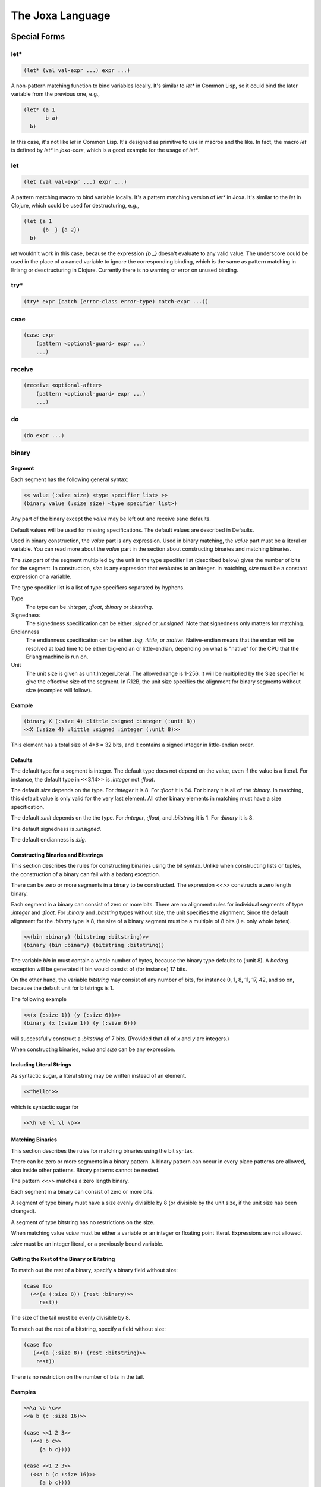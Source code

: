 The Joxa Language
*****************

Special Forms
-------------

let*
^^^^

.. code-block:: clojure

  (let* (val val-expr ...) expr ...)

A non-pattern matching function to bind variables locally. It's similar to `let*`
in Common Lisp, so it could bind the later variable from the previous one, e.g.,

.. code-block:: clojure

  (let* (a 1
         b a)
    b)

In this case, it's not like `let` in Common Lisp.
It's designed as primitive to use in macros and the like. In fact,
the macro `let` is defined by `let*` in `joxa-core`, which is a good example
for the usage of `let*`.


let
^^^^

.. code-block:: clojure

  (let (val val-expr ...) expr ...)

A pattern matching macro to bind variable locally. It's a pattern matching
version of `let*` in Joxa. It's similar to the `let` in Clojure, which
could be used for destructuring, e.g.,

.. code-block:: clojure
                
  (let (a 1
        {b _} {a 2})
    b)

`let` wouldn't work in this case, because the expression `{b _}` doesn't
evaluate to any valid value. The underscore could be used in the place of a
named variable to ignore the corresponding binding, which is the same as
pattern matching in Erlang or desctructuring in Clojure. Currently
there is no warning or error on unused binding.

try*
^^^^

.. code-block:: clojure

    (try* expr (catch (error-class error-type) catch-expr ...))

case
^^^^

.. code-block:: clojure

    (case expr
        (pattern <optional-guard> expr ...)
        ...)

receive
^^^^^^^

.. code-block:: clojure

    (receive <optional-after>
        (pattern <optional-guard> expr ...)
        ...)

do
^^

.. code-block:: clojure

    (do expr ...)

binary
^^^^^^

Segment
"""""""

Each segment has the following general syntax:

.. code-block:: clojure

    << value (:size size) <type specifier list> >>
    (binary value (:size size) <type specifier list>)

Any part of the binary except the `value` may be left out and receive
sane defaults.

Default values will be used for missing specifications. The default
values are described in Defaults.

Used in binary construction, the `value` part is any expression. Used
in binary matching, the `value` part must be a literal or
variable. You can read more about the `value` part in the section
about constructing binaries and matching binaries.

The `size` part of the segment multiplied by the unit in the type
specifier list (described below) gives the number of bits for the
segment. In construction, `size` is any expression that evaluates to
an integer. In matching, `size` must be a constant expression or a
variable.

The type specifier list is a list of type specifiers separated by
hyphens.

Type
    The type can be `:integer`, `:float`, `:binary` or `:bitstring`.

Signedness
    The signedness specification can be either `:signed` or `:unsigned`. Note
    that signedness only matters for matching.

Endianness
    The endianness specification can be either `:big`, `:little`, or `:native`.
    Native-endian means that the endian will be resolved at load time to be
    either big-endian or little-endian, depending on what is "native" for the
    CPU that the Erlang machine is run on.

Unit
    The unit size is given as unit:IntegerLiteral. The allowed
    range is 1-256. It will be multiplied by the Size specifier to give
    the effective size of the segment. In R12B, the unit size specifies
    the alignment for binary segments without size (examples will follow).

Example
"""""""

.. code-block:: clojure

    (binary X (:size 4) :little :signed :integer (:unit 8))
    <<X (:size 4) :little :signed :integer (:unit 8)>>

This element has a total size of 4*8 = 32 bits, and it contains a
signed integer in little-endian order.

Defaults
""""""""

The default type for a segment is integer. The default type does not
depend on the value, even if the value is a literal. For instance, the
default type in <<3.14>> is `:integer` not `:float`.

The default `size` depends on the type. For `:integer` it is 8. For
`:float` it is 64. For binary it is all of the `:binary`. In matching,
this default value is only valid for the very last element. All other
binary elements in matching must have a size specification.

The default `:unit` depends on the the type. For `:integer`, `:float`,
and `:bitstring` it is 1. For `:binary` it is 8.

The default signedness is `:unsigned`.

The default endianness is `:big`.

Constructing Binaries and Bitstrings
""""""""""""""""""""""""""""""""""""

This section describes the rules for constructing binaries using the
bit syntax. Unlike when constructing lists or tuples, the construction
of a binary can fail with a badarg exception.

There can be zero or more segments in a binary to be constructed. The
expression `<<>>` constructs a zero length binary.

Each segment in a binary can consist of zero or more bits. There are
no alignment rules for individual segments of type `:integer` and
`:float`. For `:binary` and `:bitstring` types without size, the unit
specifies the alignment. Since the default alignment for the `:binary`
type is 8, the size of a binary segment must be a multiple of 8 bits
(i.e. only whole bytes).

.. code-block:: clojure

   <<(bin :binary) (bitstring :bitstring)>>
   (binary (bin :binary) (bitstring :bitstring))

The variable `bin` in must contain a whole number of bytes, because
the binary type defaults to (:unit 8). A `badarg` exception will be
generated if bin would consist of (for instance) 17 bits.

On the other hand, the variable `bitstring` may consist of any number of
bits, for instance 0, 1, 8, 11, 17, 42, and so on, because the default
unit for bitstrings is 1.

.. warning:
    For clarity, it is recommended not to change the unit size for binaries,
    but to use `:binary` when you need byte alignment, and `:bitstring` when
    you need bit alignment.

The following example

.. code-block:: clojure

    <<(x (:size 1)) (y (:size 6))>>
    (binary (x (:size 1)) (y (:size 6)))

will successfully construct a `:bitstring` of 7 bits. (Provided that
all of `x` and `y` are integers.)

When constructing binaries, `value` and `size` can be any
expression.

Including Literal Strings
"""""""""""""""""""""""""

As syntactic sugar, a literal string may be written instead of an element.

.. code-block:: clojure

    <<"hello">>

which is syntactic sugar for

.. code-block:: clojure

    <<\h \e \l \l \o>>

Matching Binaries
"""""""""""""""""

This section describes the rules for matching binaries using the bit
syntax.

There can be zero or more segments in a binary pattern. A binary
pattern can occur in every place patterns are allowed, also inside
other patterns. Binary patterns cannot be nested.

The pattern `<<>>` matches a zero length binary.

Each segment in a binary can consist of zero or more bits.

A segment of type binary must have a size evenly divisible by 8 (or
divisible by the unit size, if the unit size has been changed).

A segment of type bitstring has no restrictions on the size.

When matching value `value` must be either a variable or an integer or
floating point literal. Expressions are not allowed.

`:size` must be an integer literal, or a previously bound
variable.

Getting the Rest of the Binary or Bitstring
"""""""""""""""""""""""""""""""""""""""""""

To match out the rest of a binary, specify a binary field without
size:

.. code-block:: clojure

    (case foo
      (<<(a (:size 8)) (rest :binary)>>
         rest))

The size of the tail must be evenly divisible by 8.

To match out the rest of a bitstring, specify a field without size:

.. code-block:: clojure

    (case foo
       (<<(a (:size 8)) (rest :bitstring)>>
        rest))

There is no restriction on the number of bits in the tail.

Examples
""""""""

.. code-block:: clojure

    <<\a \b \c>>
    <<a b (c :size 16)>>

    (case <<1 2 3>>
      (<<a b c>>
         {a b c})))

    (case <<1 2 3>>
      (<<a b (c :size 16)>>
         {a b c})))

    (case <<(1 :size 16) 2 (3 :binary)>>
      (<<(d :size 16) e (f :binary)>>
         {d e f})))

     <<"This is a test">>
    (binary "This is a test")

    (binary \a \b \c)
    (binary a b (c :size 16))

    (case (binary 1 2 3)
      ((binary a b c)
         {a b c})))

    (case (binary 1 2 3)
      ((binary a b (c :size 16))
         {a b c})))

    (case (binary (1 :size 16) 2 (3 :binary))
      ((binary (d :size 16) e (f :binary))
         {d e f})))

$filename
^^^^^^^^^

.. code-block:: clojure

    ($filename)


$namespace
^^^^^^^^^^

.. code-block:: clojure

    ($namespace)


$line-number
^^^^^^^^^^^^

.. code-block:: clojure

    ($line-number)


$function-name
^^^^^^^^^^^^^^

.. code-block:: clojure

    ($function-name)


apply
^^^^^

.. code-block:: clojure

    (apply fun [args ...])


quote
^^^^^

.. code-block:: clojure

    (quote expr ...)
    'expr
    :atom

quasiquote
^^^^^^^^^^

.. code-block:: clojure

   `expr


string
^^^^^^

.. code-block:: clojure

   (string "values")


list
^^^^

.. code-block:: clojure

   (list expr ...)
   [expr ...]

tuple
^^^^^

.. code-block:: clojure

   (tuple expr ...)
   {expr ...}

macroexpand-1
^^^^^^^^^^^^^

.. code-block:: clojure

   (macroexpand-1 expr ...)


fn
^^^

.. code-block:: clojure

   (fn (arg ...) expr ...)


Namespaces
----------

`ns` declarations are used to define the namespace in which a set of
definitions live. The generally also define the context, that is what
other namespaces are available, what functions from other namespaces
are imported and what attributes are defined. A basic namespace
declaration looks as follows.

.. code-block:: clojure

    (ns my-super-module)

This defines a namespace the `defn` and `defmacro` definitions that
follow are part of that namespace. The namespace must be defined
before the functions using that namespace. You may also have as many
namespaces as you would like per file, though that is not encouraged.

Namespace Body
^^^^^^^^^^^^^^

The namespace body may consist of any number of `require`, `use` and
clauses in any order and in any conversation.

Requiring Namespaces
^^^^^^^^^^^^^^^^^^^^

Other namespaces are *not* available in your namespace until you
declare your need in a `require` or `use` clause. For example the
following namespace will fail during compile.

.. code-block:: clojure

    (ns my-converter)

    (defn+ convert-string (str)
        (erlang/binary_to_list str))

This would fail during compilation because you have not declared your
that you are going to use the erlang namespace. We can fix this by
adding a require clause.

.. code-block:: clojure

    (ns my-converter
       (require erlang))

    (defn+ convert-string (str)
        (erlang/binary_to_list str))

Suddenly everything compiles happily.

There are several variations to the require clause that you can
use. The variation you use is really up to you. For example to require
multiple namespaces you could have them all in the same require clause
or each on individual require clauses.


.. code-block:: clojure

    (require erlang string test)

    (require erlang)
    (require string)
    (require test)

in general it is much more common to include everything in a single
require clause.

Aliasing with Require
"""""""""""""""""""""

Sometimes namespaces names are very long and its annoying to use them
in the namespace body. To avoid this you can add an `:as` element to
the require clause. This allows you to use both the original name and
the aliased name in your namespace body. For example, if we use
erl_prim_loader we might want to rename it as loader.

.. code-block:: clojure

     (ns my-example
        (require (erl_prim_loader :as loader)))

     (defn name-example ()
        (erl_prim_loader/get_path))

     (defn alias-example ()
        (loader/get_path))

Both of these examples are functionally equivalent.

Making Erlang Modules Appear Like Joxa Namespaces (Joxification)
""""""""""""""""""""""""""""""""""""""""""""""""""""""""""""""""

Its much more common in Joxa to use the `-` in names as opposed to the
`_` as is common in Erlang. To make thing more comfortable for the
namespace definer Joxa offers the `joxify` element for require
clauses. the `joxify` element basically aliases defined names from a
name containing `_` to a name containing `-`. It also does this for
all the functions in the module.

Lets use our `erl_prim_loader` example again.

.. code-block:: clojure

     (ns my-example
        (require (erl_prim_loader :joxify)))

     (defn name-example ()
        (erl_prim_loader/get_path))

     (defn alias-example ()
        (erl-prim-loader/get-path))

Again both of these are functionally Equivalent.

Attribute Clauses
^^^^^^^^^^^^^^^^^

Attribute clauses are the simplest of the three clauses There are
simply a three element list where the first element is the identifier
'attr', the second element is a Joxa term that provides the key value
and the third is a Joxa term that provides the value.

Attributes follow the form:

.. code-block:: clojure

     (attr <key> <value>)

These allow you to define attributes on the namespace. Some of which
are consumable by the compiler, others just informational, all though
are consumable via the module_info. You should note that both the key
and the value must be literal values, no evaluation occurs there.

Using Namespaces
^^^^^^^^^^^^^^^^

The use clause is a way of importing functions into the namespace so
that you can use them without prepending the namespace. Use clauses
are, by far, the most complex of the namespace clauses as they both
manipulate and subset the functions being imported while at the same
time aliasing the function if desired. As you can see below each
clause may consist of a namespace name, or a list that contains a few
subclauses.  The sub-clause is always headed by a namespace name,
followed by an action, followed by the subject of that action. The
action/subject may be repeated to further refine and modify the
imported values. The sub-clause action/subject may occur in any
order. Even though some do not make sense when used together. So, for
example you could have the following

.. code-block:: clojure

     (use string)

     (use (string :only (tokens/2)))

     (use (string :exclude (substr/3
                            join/2
                            join/3)))

     (use (string :rename ((substr/3 str-substring)
                           (join/2 str-join))))

     (use (string :as str
                  :only (join/2
                         substr/3)))

     (use (string :as str
                  :only (tokens/2)))

     (use (string :as str
                  :exclude (substr/3
                            join/2
                            join/3)))

     (use (string :as str
                  :joxify
                  :rename ((substr/3 str-substring)
                           (join/2 str-join))))

You should think about use clauses as a series of actions that occur
from left to right. Lets take an example and work through it. The
following is a fairly complex example that highlights some things that
we might want to do.

.. code-block:: clojure

     (use (string :exclude (substr/4 join/2)
                  :joxify
                  :rename ((sub-word/3 str-subword) (join/2 str-join))))

Lets break this down into actions.

1) The namespace declaration. In this case `string`, this goes to the
   namespace and gets a list of all the functions that that namespace
   exports. That list of functions is then passed to the next 'operation'.
2) Exclude, this excludes the specified functions from the function
   list that was imported. Every action/sub-clause pair after this
   exclude will only operate on the functions that have not been
   excluded. The opposite of exclude is `only`. Only subsets the list
   of functions to just those specified in the only clause.
3) Joxify, This does the exact same thing that joxify does in
   require. However, it does it only on the module name and the
   functions that we currently have in the list. After this point the
   functions in the list can only be referred to by the joxified name.
4) Rename. This does what you would think. It renames a function
   giving it a different name. This does this on the list of functions
   being passed forward. In this example we are renaming `sub-word/3`
   to `str-subword`. However if we tried to rename `substr/4` which we
   excluded it would have no effect since its not in the list of
   imports being carried forward. *NOTE* note the joxification of
   `sub-word/3`. Since we specified `joxify` earlier we must must
   refer to it as `sub-word/3` instead of `sub_word/3`.


Author's Note
^^^^^^^^^^^^^

When you use `require` vs `use` is entirely up to you. Joxa is a young
language and there has not yet been time to hash out what is the best
practice here. I have had the good fortune to code in may languages
and several of those languages have supported 'import' clause's like
use. In the best of those languages the general practice is to use the
`use` clause only when you are importing *operators* the require
clause for everything else. In the case of Joxa I will define operators
as anything thats used in a conditional statement, including
guards. The main thing you want to remember is that `use` impairs
locality of code just a bit (that is knowing where the code that is
being executed is coming from). There are times (like conditionals)
when the clarity of the code is improved enough to make that locality
hit worth while, but in general thats not true. In the end, just
remember that the more transparent code is the easier it is to
maintain and extend and choose `use` and `require` with an eye towards
transparency.

Functions
---------

`&rest` Arguments to Functions
^^^^^^^^^^^^^^^^^^^^^^^^^^^^^^

Rest arguments in a language like Joxa, where arity is basically part
of the namespace, take a bit of thought to get your mind
around. Basically, Joxa like Lisp has the ability to group all
remaining arguments into a list at the discretion of the function
implementer. This changes the way those functions are called and
perhaps referred to.

Defined Functions
"""""""""""""""""

In module defined functions rest arguments work like you would
expect. For example:

.. code-block:: clojure

    (defn+ i-am-a-rest-fun (arg1 arg2 &rest arg3)
        {arg1 arg2 arg3})

In this case, any time `i-am-a-rest-fun` is called, the arguments are
collapsed down for the third argument. This happens for any call that
has more then three arguments.

In this case of namespaces `i-am-a-rest-fun/3` can actually be
referred to by any arity that is 3 or greater. For example
`i-am-a-rest-fun/545` still refers to `i-am-a-rest-fun/3` because
those extra arguments are simply collapsed to the three. With that in
mind you could define `i-am-a-rest-fun/2` without a problem. However,
you could never define `i-am-a-rest-fun/5` because `i-am-a-rest-fun/3`
overrides anything with arguments three or greater. to give a concrete
example, you could define:

.. code-block:: clojure

    (defn+ i-am-a-rest-fun (arg1 arg2)
        {arg1 arg2})

and it would be valid and make sense. However, you could not define

.. code-block:: clojure

    (defn+ i-am-a-rest-fun (arg1 arg2 arg3 arg4)
        {arg1 arg2 arg3 arg4})

Because `i-am-a-rest-fun/3` already fills that namespace completely.

Anonymous Functions
"""""""""""""""""""

Anonymous functions work exactly like defined functions. I could do

.. code-block:: clojure

    (fn (one two &rest three)
       {one two three})

I can then assign that to the variable `foo` and call `foo` as:

.. code-block:: clojure

    (foo 1 2 3 4 5 6 7 8 9)

and it would do the correct thing.

Variables that Refer to Functions
"""""""""""""""""""""""""""""""""

For the most part variables that reference rest functions work exactly
like you would expect. However, in the case where the 'restful-ness'
of a variable can not be defined at compile time, a function is
created that does the resolution at run time. This mostly happens when
variables are passed as arguments to functions. At the moment the
argument boundary can not be crossed, so when those variables are used
as functions, they are wrapped in a function that does the runtime
resolution and calls the correct function with the correct args. This
may affect performance.

Apply
"""""

Apply also works exactly as you would expect. Any resolvable rest call
has the arguments handled correctly at compile time. Any un-resolvable
rest call has a function created to correctly handle the arguments at
runtime.

Importing Rest Functions via Use
""""""""""""""""""""""""""""""""

The `use` clause in module declarations take a bit of thinking. To
refer to a function in a use clause use the actual arity. In our
function above you would use `(use :only i-am-a-rest-fun/3)`

Type Specs
----------

Mutually Recursive Modules
^^^^^^^^^^^^^^^^^^^^^^^^^^

In Joxa code must exist at compile time before it is called. That
means that if you are compiling a module and it calls other modules
those other modules must exist to be called (at compile time). If they
are not it is a build failure. Unfortunately, this makes mutually
recursive functions somewhat difficult. In general mutually recursive
modules are something to be avoided. However, at times they are needed
and there is no way to get around that need. When this occurs Joxa
provides a facility to get around it. This is very similar to its
forward declarations via defspecs. That way is to define a spec for
the remote function. Lets take a look at an example of this

.. code-block:: clojure

    (ns Joxa-exp-nmr-ns1)

    (defn+ final ()
       :got-it)

    ;; Forward declaration for ns2
    (defspec Joxa-exp-nmr-ns2/recurse-ns1 () (erlang/any))

    (defn+ recurse-ns2 ()
      (joxa-test-nmr-ns2/recurse-ns1))

    ;; ======

    (ns joxa-exp-nmr-ns2)

    (defspec joxa-exp-nmr-ns1/final () (erlang/any))

    (defn+ recurse-ns1 ()
       (joxa-exp-nmr-ns1/final))

Notice that `joxa-exp-nmr-ns1` has a dependency on `joxa-exp-nmr-ns2`
and vice versa. In normal Joxa code this would not be compilable
because the code that is being called must be available before it is
called. However, we have gotten around this problem by providing
remote defspecs. In `joxa-exp-nmr-ns1` we pre-declare
`joxa-exp-nmr-ns2/recurse-ns1` while in `joxa-exp-nmr-ns2` we
pre-declare `joxa-exp-nmr-ns1/final`. This allows the Joxa compiler to
check the function against the specs instead of the real module. Of
course, there is no way for the compiler to know if those functions
actually exist, so if you make a mistake you may actually get runtime
errors. So be careful.
